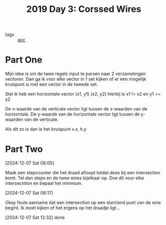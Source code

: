 :PROPERTIES:
:ID:       a85f26c7-2133-455d-b769-a15300d999b5
:END:
#+title: 2019 Day 3: Corssed Wires
#+filetags: :python:
- tags :: [[id:3b4d4e31-7340-4c89-a44d-df55e5d0a3d3][aoc]]

* Part One

Mijn idee is om de twee regels input te parsen naar 2 verzamelingen vectoren.
Dan ga ik voor elke vector in 1 set kijken of er een mogelijk kruispunt is met een vector in de tweede set.

Stel ik heb een horizontale vector (x1, y1) (x2, y2) hierbij is x1 != x2 en y1 == y2

De x-waarde van de verticale vector ligt tussen de x-waarden van de horizontale.
De y-waarde van de horizontale vector ligt tussen de y-waarden van de verticale.

Als dit zo is dan is het kruispunt v.x, h.y

* Part Two


[2024-12-07 Sat 08:05]

Maak een stepcounter die het draad afloopt totdat deze bij een intersection komt.
Tel dan steps en de twee wires bijelkaar op. Doe dit voor elke intersecntion en bepaal het minimum.

[2024-12-07 Sat 08:17]

Okay foute aanname dat een intersection op een start/end punt van de wire begint.
Ik moet kijken of het ergens op het draadje ligt...

[2024-12-07 Sat 12:32] done
